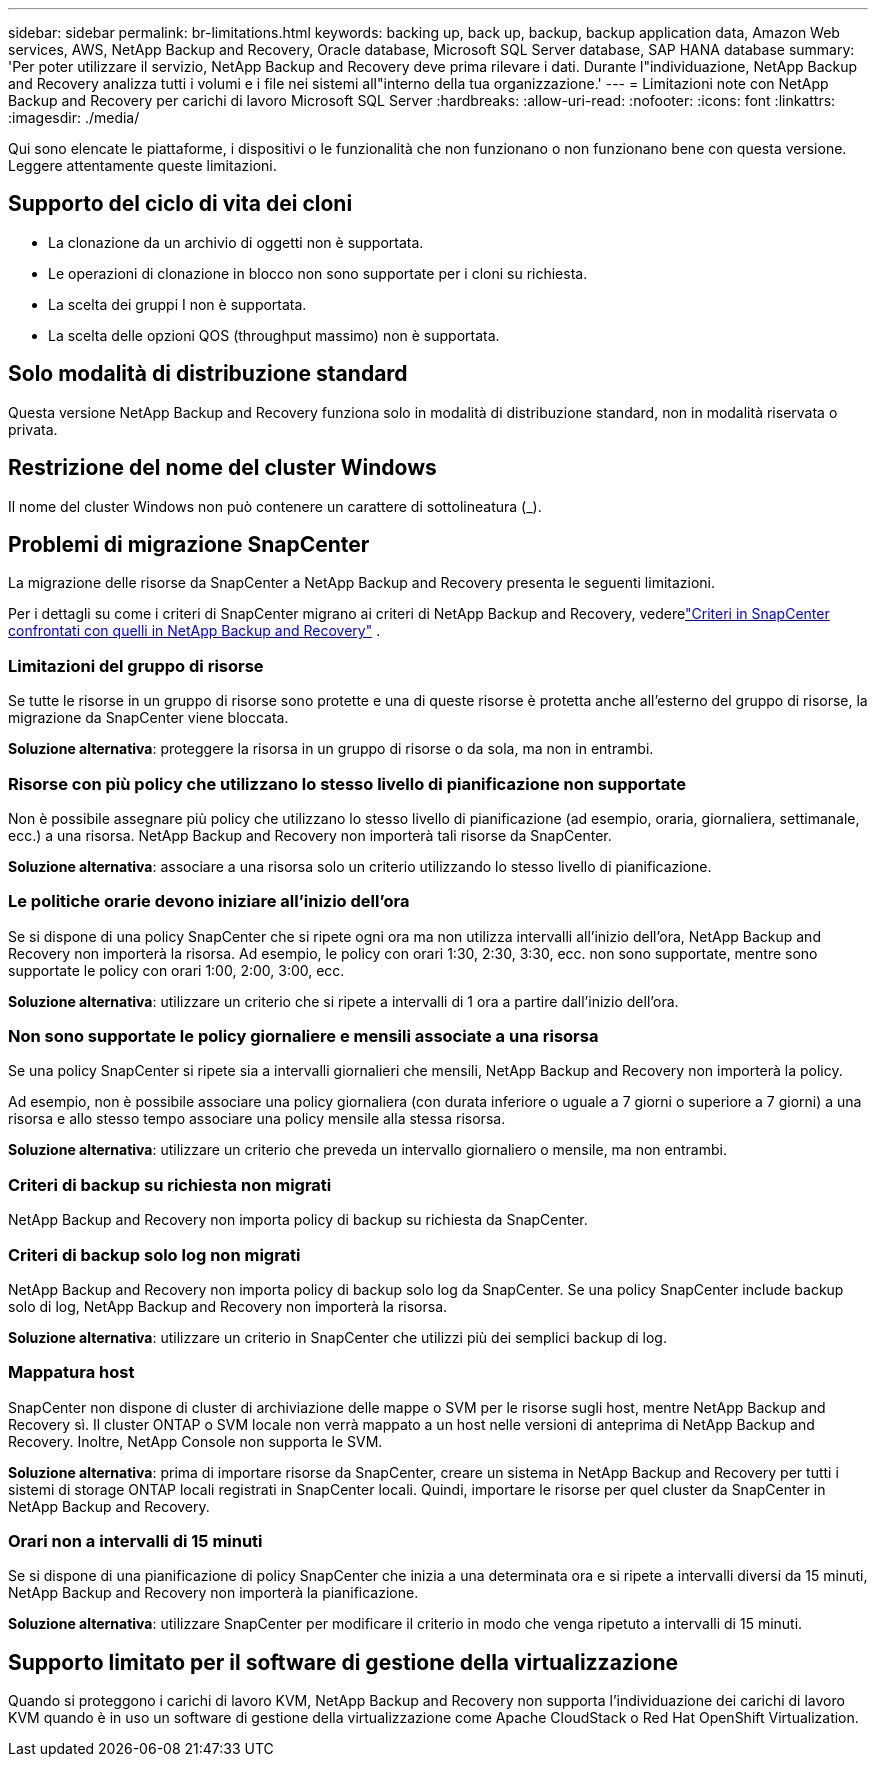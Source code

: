 ---
sidebar: sidebar 
permalink: br-limitations.html 
keywords: backing up, back up, backup, backup application data, Amazon Web services, AWS, NetApp Backup and Recovery, Oracle database, Microsoft SQL Server database, SAP HANA database 
summary: 'Per poter utilizzare il servizio, NetApp Backup and Recovery deve prima rilevare i dati.  Durante l"individuazione, NetApp Backup and Recovery analizza tutti i volumi e i file nei sistemi all"interno della tua organizzazione.' 
---
= Limitazioni note con NetApp Backup and Recovery per carichi di lavoro Microsoft SQL Server
:hardbreaks:
:allow-uri-read: 
:nofooter: 
:icons: font
:linkattrs: 
:imagesdir: ./media/


[role="lead"]
Qui sono elencate le piattaforme, i dispositivi o le funzionalità che non funzionano o non funzionano bene con questa versione.  Leggere attentamente queste limitazioni.



== Supporto del ciclo di vita dei cloni

* La clonazione da un archivio di oggetti non è supportata.
* Le operazioni di clonazione in blocco non sono supportate per i cloni su richiesta.
* La scelta dei gruppi I non è supportata.
* La scelta delle opzioni QOS (throughput massimo) non è supportata.




== Solo modalità di distribuzione standard

Questa versione NetApp Backup and Recovery funziona solo in modalità di distribuzione standard, non in modalità riservata o privata.



== Restrizione del nome del cluster Windows

Il nome del cluster Windows non può contenere un carattere di sottolineatura (_).



== Problemi di migrazione SnapCenter

La migrazione delle risorse da SnapCenter a NetApp Backup and Recovery presenta le seguenti limitazioni.

Per i dettagli su come i criteri di SnapCenter migrano ai criteri di NetApp Backup and Recovery, vederelink:reference-policy-differences-snapcenter.html["Criteri in SnapCenter confrontati con quelli in NetApp Backup and Recovery"] .



=== Limitazioni del gruppo di risorse

Se tutte le risorse in un gruppo di risorse sono protette e una di queste risorse è protetta anche all'esterno del gruppo di risorse, la migrazione da SnapCenter viene bloccata.

*Soluzione alternativa*: proteggere la risorsa in un gruppo di risorse o da sola, ma non in entrambi.



=== Risorse con più policy che utilizzano lo stesso livello di pianificazione non supportate

Non è possibile assegnare più policy che utilizzano lo stesso livello di pianificazione (ad esempio, oraria, giornaliera, settimanale, ecc.) a una risorsa.  NetApp Backup and Recovery non importerà tali risorse da SnapCenter.

*Soluzione alternativa*: associare a una risorsa solo un criterio utilizzando lo stesso livello di pianificazione.



=== Le politiche orarie devono iniziare all'inizio dell'ora

Se si dispone di una policy SnapCenter che si ripete ogni ora ma non utilizza intervalli all'inizio dell'ora, NetApp Backup and Recovery non importerà la risorsa.  Ad esempio, le policy con orari 1:30, 2:30, 3:30, ecc. non sono supportate, mentre sono supportate le policy con orari 1:00, 2:00, 3:00, ecc.

*Soluzione alternativa*: utilizzare un criterio che si ripete a intervalli di 1 ora a partire dall'inizio dell'ora.



=== Non sono supportate le policy giornaliere e mensili associate a una risorsa

Se una policy SnapCenter si ripete sia a intervalli giornalieri che mensili, NetApp Backup and Recovery non importerà la policy.

Ad esempio, non è possibile associare una policy giornaliera (con durata inferiore o uguale a 7 giorni o superiore a 7 giorni) a una risorsa e allo stesso tempo associare una policy mensile alla stessa risorsa.

*Soluzione alternativa*: utilizzare un criterio che preveda un intervallo giornaliero o mensile, ma non entrambi.



=== Criteri di backup su richiesta non migrati

NetApp Backup and Recovery non importa policy di backup su richiesta da SnapCenter.



=== Criteri di backup solo log non migrati

NetApp Backup and Recovery non importa policy di backup solo log da SnapCenter.  Se una policy SnapCenter include backup solo di log, NetApp Backup and Recovery non importerà la risorsa.

*Soluzione alternativa*: utilizzare un criterio in SnapCenter che utilizzi più dei semplici backup di log.



=== Mappatura host

SnapCenter non dispone di cluster di archiviazione delle mappe o SVM per le risorse sugli host, mentre NetApp Backup and Recovery sì.  Il cluster ONTAP o SVM locale non verrà mappato a un host nelle versioni di anteprima di NetApp Backup and Recovery.  Inoltre, NetApp Console non supporta le SVM.

*Soluzione alternativa*: prima di importare risorse da SnapCenter, creare un sistema in NetApp Backup and Recovery per tutti i sistemi di storage ONTAP locali registrati in SnapCenter locali.  Quindi, importare le risorse per quel cluster da SnapCenter in NetApp Backup and Recovery.



=== Orari non a intervalli di 15 minuti

Se si dispone di una pianificazione di policy SnapCenter che inizia a una determinata ora e si ripete a intervalli diversi da 15 minuti, NetApp Backup and Recovery non importerà la pianificazione.

*Soluzione alternativa*: utilizzare SnapCenter per modificare il criterio in modo che venga ripetuto a intervalli di 15 minuti.



== Supporto limitato per il software di gestione della virtualizzazione

Quando si proteggono i carichi di lavoro KVM, NetApp Backup and Recovery non supporta l'individuazione dei carichi di lavoro KVM quando è in uso un software di gestione della virtualizzazione come Apache CloudStack o Red Hat OpenShift Virtualization.
